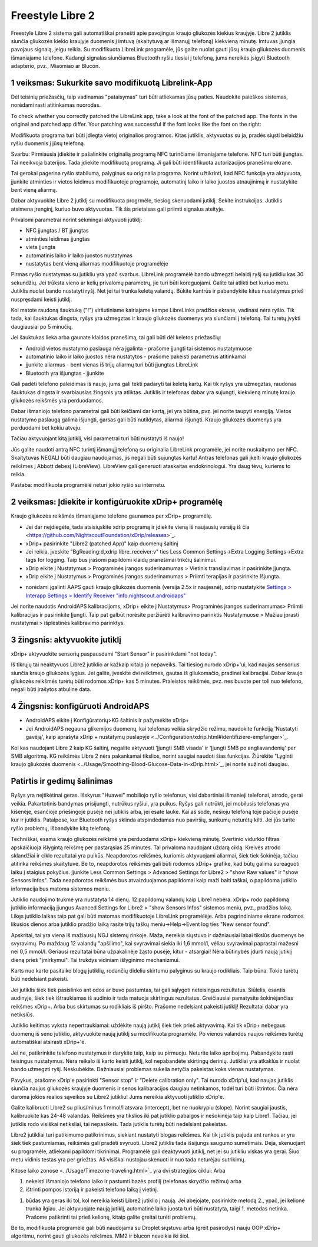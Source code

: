 Freestyle Libre 2
**************************************************

Freestyle Libre 2 sistema gali automatiškai pranešti apie pavojingus kraujo gliukozės kiekius kraujyje. Libre 2 jutiklis siunčia gliukozės kiekio kraujyje duomenis į imtuvą (skaitytuvą ar išmanųjį telefoną) kiekvieną minutę. Imtuvas įjungia pavojaus signalą, jeigu reikia. Su modifikuota LibreLink programėle, jūs galite nuolat gauti jūsų kraujo gliukozės duomenis išmaniajame telefone. Kadangi signalas siunčiamas Bluetooth ryšiu tiesiai į telefoną, jums nereikės įsigyti Bluetooth adapterio, pvz., Miaomiao ar Blucon. 

1 veiksmas: Sukurkite savo modifikuotą Librelink-App
==================================================

Dėl teisinių priežasčių, taip vadinamas "pataisymas" turi būti atliekamas jūsų paties. Naudokite paieškos sistemas, norėdami rasti atitinkamas nuorodas.

To check whether you correctly patched the LibreLink app, take a look at the font of the patched app. The fonts in the original and patched app differ. Your patching was successful if the font looks like the font on the right:

.. image:: ../images/LibreLinkPatchedCheck.png
  :alt: LibreLink pranešimų paslauga

Modifikuota programa turi būti įdiegta vietoj originalios programos. Kitas jutiklis, aktyvuotas su ja, pradės siųsti belaidžiu ryšiu duomenis į jūsų telefoną.

Svarbu: Pirmiausia įdiekite ir pašalinkite originalią programą NFC turinčiame išmaniąjame telefone. NFC turi būti įjungtas. Tai neeikvoja baterijos. Tada įdiekite modifikuotą programą. Ji gali būti identifikuota autorizacijos pranešimu ekrane. 

.. image:: ../images/fsl2pic1.jpg
  :alt: LibreLink pranešimų paslauga

Tai gerokai pagerina ryšio stabilumą, palyginus su originalia programa. Norint užtikrinti, kad NFC funkcija yra aktyvuota, įjunkite atminties ir vietos leidimus modifikuotoje programoje, automatinį laiko ir laiko juostos atnaujinimą ir nustatykite bent vieną aliarmą. 

Dabar aktyvuokite Libre 2 jutiklį su modifikuota progrmėle, tiesiog skenuodami jutiklį. Sekite instrukcijas. Jutiklis atsimena įrenginį, kuriuo buvo aktyvuotas. Tik šis prietaisas gali priimti signalus ateityje.

Privalomi parametrai norint sėkmingai aktyvuoti jutiklį: 

* NFC įjungtas / BT įjungtas
* atminties leidimas įjungtas 
* vieta įjungta
* automatinis laiko ir laiko juostos nustatymas
* nustatytas bent vieną aliarmas modifikuotoje programėlėje

.. image:: ../images/fsl2pic2.jpg
  :alt: LibreLink atminties & vietos teisės
  
.. image:: ../images/fsl2pic3.jpg
  :alt: Android vietos nustatymai
  
.. image:: ../images/fsl2pic4a.jpg
  :alt: automatinis laikas ir laiko juosta
  
.. image:: ../images/fsl2pic4.jpg
  :alt: LibreLink aliarmo nustatymai
  
Pirmas ryšio nustatymas su jutikliu yra ypač svarbus. LibreLink programėlė bando užmegzti belaidį ryšį su jutikliu kas 30 sekundžių. Jei trūksta vieno ar kelių privalomų parametrų, jie turi būti koreguojami. Galite tai atlikti bet kuriuo metu. Jutiklis nuolat bando nustatyti ryšį. Net jei tai trunka keletą valandų. Būkite kantrūs ir pabandykite kitus nustatymus prieš nuspręsdami keisti jutiklį.

Kol matote raudoną šauktuką ("!") viršutiniame kairiajame kampe LibreLinks pradžios ekrane, vadinasi nėra ryšio. Tik tada, kai šauktukas dingsta, ryšys yra užmegztas ir kraujo gliukozės duomenys yra siunčiami į telefoną. Tai turėtų įvykti daugiausiai po 5 minučių.

.. image:: ../images/fsl2pic5.jpg
  :alt: LibreLink nėra ryšio
  
Jei šauktukas lieka arba gaunate klaidos pranešimą, tai gali būti dėl keletos priežasčių:

- Android vietos nustatymo paslauga nėra įgalinta - prašome įjungti tai sistemos nustatymuose
- automatinio laiko ir laiko juostos nėra nustatytos - prašome pakeisti parametrus atitinkamai
- įjunkite aliarmus - bent vienas iš trijų aliarmų turi būti įjungtas LibreLink
- Bluetooth yra išjungtas - įjunkite

Gali padėti telefono paleidimas iš naujo, jums gali tekti padaryti tai keletą kartų. Kai tik ryšys yra užmegztas, raudonas šauktukas dingsta ir svarbiausias žingsnis yra atliktas. Jutiklis ir telefonas dabar yra sujungti, kiekvieną minutę kraujo gliukozės reikšmės yra perduodamos.

.. image:: ../images/fsl2pic6.jpg
  :alt: LibreLink ryšys nustatytas
  
Dabar išmaniojo telefono parametrai gali būti keičiami dar kartą, jei yra būtina, pvz. jei norite taupyti energiją. Vietos nustatymo paslaugą galima išjungti, garsas gali būti nutildytas, aliarmai išjungti. Kraujo gliukozės duomenys yra perduodami bet kokiu atveju.

Tačiau aktyvuojant kitą jutiklį, visi parametrai turi būti nustatyti iš naujo!

Jūs galite naudoti antrą NFC turintį išmanųjį telefoną su originalia LibreLink programėle, jei norite nuskaitymo per NFC. Skaitytuvas NEGALI būti daugiau naudojamas, jis negali būti sujungtas kartu! Antras telefonas gali įkelti kraujo gliukozės reikšmes į Abbott debesį (LibreView). LibreView gali generuoti ataskaitas endokrinologui. Yra daug tėvų, kuriems to reikia. 

Pastaba: modifikuota programėlė neturi jokio ryšio su internetu.

2 veiksmas: Įdiekite ir konfigūruokite xDrip+ programėlę
==================================================

Kraujo gliukozės reikšmės išmaniąjame telefone gaunamos per xDrip+ programėlę. 

* Jei dar neįdiegėte, tada atsisiųskite xdrip programą ir įdiekite vieną iš naujausių versijų iš čia <https://github.com/NightscoutFoundation/xDrip/releases>`_.
* xDrip+ pasirinkite "Libre2 (patched App)" kaip duomenų šaltinį
* Jei reikia, įveskite "BgReading:d,xdrip libre_receiver:v" ties Less Common Settings->Extra Logging Settings->Extra tags for logging. Taip bus įrašomi papildomi klaidų pranešimai trikčių šalinimui.
* xDrip eikite į Nustatymus > Programinės įrangos suderinamumas > Vietinis transliavimas ir pasirinkite Įjungta.
* xDrip eikite į Nustatymus > Programinės įrangos suderinamumas > Priimti terapijas ir pasirinkite Išjungta.
- norėdami įgalinti AAPS gauti kraujo gliukozės duomenis (versija 2.5x ir naujesnė), xdrip nustatykite `Settings > Interapp Settings > Identify Receiver "info.nightscout.androidaps" <https://androidaps.readthedocs.io/en/latest/EN/Configuration/xdrip.html#identify-receiver>`_
Jei norite naudotis AndroidAPS kalibracijoms, xDrip+ eikite į Nustatymus> Programinės įrangos suderinamumas> Priimti kalibracijas ir pasirinkite Įjungti.  Taip pat galbūt norėsite peržiūrėti kalibravimo parinktis Nustatymuose > Mažiau įprasti nustatymai > išplėstinės kalibravimo parinktys.

.. image:: ../images/fsl2pic7.jpg
  :alt: xDrip+ LibreLink žurnalas
  
.. image:: ../images/fsl2pic7a.jpg
  :alt: xDrip+ žurnalas
  #
3 žingsnis: aktyvuokite jutiklį
==================================================

xDrip+ aktyvuokite sensorių paspausdami "Start Sensor" ir pasirinkdami "not today". 

Iš tikrųjų tai neaktyvuos Libre2 jutiklio ar kažkaip kitaip jo nepaveiks. Tai tiesiog nurodo xDrip+'ui, kad naujas sensorius siunčia kraujo gliukozės lygius. Jei galite, įveskite dvi reikšmes, gautas iš gliukomačio, pradinei kalibracijai. Dabar kraujo gliukozės reikšmės turėtų būti rodomos xDrip+ kas 5 minutes. Praleistos reikšmės, pvz. nes buvote per toli nuo telefono, negali būti įrašytos atbuline data.

4 Žingsnis: konfigūruoti AndroidAPS
==================================================
* AndroidAPS eikite į Konfigūratorių>KG šaltinis ir pažymėkite xDrip+ 
* Jei AndroidAPS negauna glikemijos duomenų, kai telefonas veikia skrydžio režimu, naudokite funkciją 'Nustatyti gavėją', kaip aprašyta xDrip + nustatymų puslapyje <../Configuration/xdrip.html#identifiziere-empfanger>`_.

Kol kas naudojant Libre 2 kaip KG šaltinį, negalite aktyvuoti 'Įjungti SMB visada' ir 'Įjungti SMB po angliavandenių' per SMB algoritmą. KG reikšmės Libre 2 nėra pakankamai tikslios, norint saugiai naudoti šias funkcijas. Žiūrėkite "Lyginti kraujo gliukozės duomenis <../Usage/Smoothing-Blood-Glucose-Data-in-xDrip.html>`_, jei norite sužinoti daugiau.

Patirtis ir gedimų šalinimas
==================================================

Ryšys yra neįtikėtinai geras. Išskyrus "Huawei" mobiliojo ryšio telefonus, visi dabartiniai išmanieji telefonai, atrodo, gerai veikia. Pakartotinis bandymas prisijungti, nutrūkus ryšiui, yra puikus. Ryšys gali nutrūkti, jei mobilusis telefonas yra kišenėje, esančioje priešingoje pusėje nei jutiklis arba, jei esate lauke. Kai aš sode, nešioju telefoną toje pačioje pusėje kur ir jutiklis. Patalpose, kur Bluetooth ryšys sklinda atspindėdamas nuo paviršių, sunkumų neturėtų kilti. Jei jūs turite ryšio problemų, išbandykite kitą telefoną.

Techniškai, esama kraujo gliukozės reikšmė yra perduodama xDrip+ kiekvieną minutę. Svertinio vidurkio filtras apskaičiuoja išlygintą reikšmę per pastarąsias 25 minutes. Tai privaloma naudojant uždarą ciklą. Kreivės atrodo sklandžiai ir ciklo rezultatai yra puikūs. Neapdorotos reikšmės, kuriomis aktyvuojami aliarmai, šiek tiek šokinėja, tačiau atitinka reikšmes skaitytuve. Be to, neapdorotos reikšmės gali būti rodomos xDrip+ grafike, kad būtų galima sureaguoti laiku į staigius pokyčius. Įjunkite Less Common Settings > Advanced Settings for Libre2 > "show Raw values" ir "show Sensors Infos". Tada neapdorotos reikšmės bus atvaizduojamos papildomai kaip maži balti taškai, o papildoma jutiklio informacija bus matoma sistemos meniu.

.. image:: ../images/fsl2pic8.jpg
  :alt: xDrip+ išplėstiniai parametrai Libre 2
  
.. image:: ../images/fsl2pic9.jpg
  :alt: xDrip+ ekranas su neapdorotais duomenimis
  
Jutiklio naudojimo trukmė yra nustatyta 14 dienų. 12 papildomų valandų kaip Libre1 nebėra. xDrip+ rodo papildomą jutiklio informaciją įjungus Avanced Settings for Libre2 > "show Sensors Infos" sistemos meniu, pvz., pradžios laiką. Likęs jutiklio laikas taip pat gali būti matomas modifikuotoje LibreLink programėlėje. Arba pagrindiniame ekrane rodomos likusios dienos arba jutiklio pradžio laiką rasite trijų taškų meniu->Help->Event log ties "New sensor found".

.. image:: ../images/fsl2pic10.jpg
  :alt: Libre 2 pradžios laikas
  
Apskritai, tai yra viena iš mažiausių NGJ sistemų rinkoje. Maža, nereikia siųstuvo ir dažniausiai labai tikslūs duomenys be svyravimų. Po maždaug 12 valandų "apšilimo", kai svyravimai siekia iki 1,6 mmol/l, vėliau svyravimai paprastai mažesni nei 0,5 mmol/l. Geriausi rezultatai būna užpakalinėje žąsto pusėje, kitur - atsargiai! Nėra būtinybės įdurti naują jutiklį dieną prieš "įmirkymui". Tai trukdys vidiniam išlyginimo mechanizmui.

Karts nuo karto pasitaiko blogų jutiklių, rodančių dideliu skirtumu palyginus su kraujo rodikliais. Taip būna. Tokie turėtų būti nedelsiant pakeisti.

Jei jutiklis šiek tiek pasislinko ant odos ar buvo pastumtas, tai gali sąlygoti neteisingus rezultatus. Siūlelis, esantis audinyje, šiek tiek ištraukiamas iš audinio ir tada matuoja skirtingus rezultatus. Greičiausiai pamatysite šokinėjančias reikšmes xDrip+. Arba bus skirtumas su rodikliais iš piršto. Prašome nedelsiant pakeisti jutiklį! Rezultatai dabar yra netikslūs.

Jutiklio keitimas vyksta nepertraukiamai: uždėkite naują jutiklį šiek tiek prieš aktyvavimą. Kai tik xDrip+ nebegaus duomenų iš seno jutiklio, aktyvuokite naują jutiklį su modifikuota programėle. Po vienos valandos naujos reikšmės turėtų automatiškai atsirasti xDrip+'e. 

Jei ne, patikrinkite telefono nustatymus ir darykite taip, kaip su pirmuoju. Neturite laiko apribojimų. Pabandykite rasti teisingus nustatymus. Nėra reikalo iš karto keisti jutiklį, kol nepabandėte skirtingų derinių. Jutikliai yra atkaklūs ir nuolat bando užmegzti ryšį. Neskubėkite. Dažniausiai problemas sukelia netyčia pakeistas koks vienas nustatymas. 

Pavykus, prašome xDrip'e pasirinkti "Sensor stop" ir "Delete calibration only". Tai nurodo xDrip'ui, kad naujas jutiklis siunčia naujus gliukozės kraujyje duomenis ir senos kalibaracijos daugiau netinkamos, todėl turi būti ištrintos. Čia nėra daroma jokios realios sąveikos su Libre2 jutikliu! Jums nereikia aktyvuoti jutiklio xDrip'e.

.. image:: ../images/fsl2pic11.jpg
  :alt: xDrip+ trūksta duomenų, keičiant Libre 2 jutiklį
  
Galite kalibruoti Libre2 su plius/minus 1 mmol/l atsvara (intercept), bet ne nuokrypiu (slope).  Norint saugiai jaustis, kalibruokite kas 24-48 valandas. Reikšmės yra tikslios iki pat jutiklio pabaigos ir nešokinėja taip kaip Libre1. Tačiau, jei jutiklis rodo visiškai netiksliai, tai nepasikeis. Tada jutiklis turėtų būti nedelsiant pakeistas.

Libre2 jutikliai turi patikimumo patikrinimus, siekiant nustatyti blogas reikšmes. Kai tik jutiklis pajuda ant rankos ar yra šiek tiek pastumiamas, reikšmės gali pradėti svyruoti. Libre2 jutiklis tada išsijungs saugumo sumetimais. Deja, skenuojant su programėle, atliekami papildomi tikrinimai. Programėlė gali deaktyvuoti jutiklį, net jei su jutikliu viskas yra gerai. Šiuo metu vidinis testas yra per griežtas. Aš visiškai nustojau skenuoti ir nuo tada neturėjau sutrikimų.

Kitose laiko zonose <../Usage/Timezone-traveling.html>`_ yra dvi strategijos ciklui: Arba 

1. nekeisti išmaniojo telefono laiko ir pastumti bazės profilį (telefonas skrydžio režimu) arba 
2. ištrinti pompos istoriją ir pakeisti telefono laiką į vietinį. 

1. būdas yra geras iki tol, kol nereikia keisti Libre2 jutiklio į naują. Jei abejojate, pasirinkite metodą 2., ypač, jei kelionė trunka ilgiau. Jei aktyvuojate naują jutiklį, automatinė laiko juosta turi būti nustatyta, taigi 1. metodas netinka. Prašome patikrinti tai prieš kelionę, kitaip galite greitai turėti problemų.

Be to, modifikuota programėlė gali būti naudojama su Droplet siųstuvu arba (greit pasirodys) nauju OOP xDrip+ algoritmu, norint gauti gliukozės reikšmes. MM2 ir blucon neveikia iki šiol.
